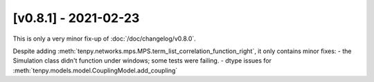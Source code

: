 [v0.8.1] - 2021-02-23
=====================

This is only a very minor fix-up of :doc:`/doc/changelog/v0.8.0`.

Despite adding :meth:`tenpy.networks.mps.MPS.term_list_correlation_function_right`, it only contains minor fixes:
- the Simulation class didn't function under windows; some tests were failing.
- dtype issues for :meth:`tenpy.models.model.CouplingModel.add_coupling`
